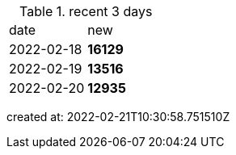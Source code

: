 
.recent 3 days
|===

|date|new


^|2022-02-18
>s|16129


^|2022-02-19
>s|13516


^|2022-02-20
>s|12935


|===

created at: 2022-02-21T10:30:58.751510Z
